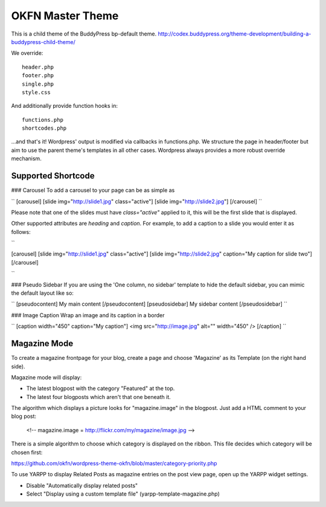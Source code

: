 =================
OKFN Master Theme
=================
This is a child theme of the BuddyPress bp-default theme. 
http://codex.buddypress.org/theme-development/building-a-buddypress-child-theme/

We override::

  header.php
  footer.php
  single.php
  style.css

And additionally provide function hooks in::

  functions.php
  shortcodes.php

...and that's it! Wordpress' output is modified via callbacks in functions.php. We structure the page in header/footer but aim to use the parent theme's templates in all other cases. Wordpress always provides a more robust override mechanism.


Supported Shortcode
-------------------

### Carousel
To add a carousel to your page can be as simple as

``
[carousel]
[slide img="http://slide1.jpg" class="active"]
[slide img="http://slide2.jpg"]
[/carousel]
``

Please note that one of the slides must have `class="active"` applied to it, this will be the first slide that is displayed.

Other supported attributes are `heading` and `caption`. For example, to add a caption to a slide you would enter it as follows:

``

[carousel]
[slide img="http://slide1.jpg" class="active"]
[slide img="http://slide2.jpg" caption="My caption for slide two"]
[/carousel]

``

### Pseudo Sidebar
If you are using the 'One column, no sidebar' template to hide the default sidebar, you can mimic the default layout like so:

``
[pseudocontent] My main content [/pseudocontent]
[pseudosidebar] My sidebar content [/pseudosidebar]
``

### Image Caption
Wrap an image and its caption in a border

``
[caption width="450" caption="My caption"]
<img src="http://image.jpg" alt="" width="450" />
[/caption]
``


Magazine Mode
-------------

To create a magazine frontpage for your blog, create a page and choose 'Magazine' as its Template (on the right hand side).

Magazine mode will display:

* The latest blogpost with the category "Featured" at the top.
* The latest four blogposts which aren't that one beneath it.

The algorithm which displays a picture looks for "magazine.image" in the blogpost. Just add a HTML comment to your blog post:

  <!-- magazine.image = http://flickr.com/my/magazine/image.jpg -->

There is a simple algorithm to choose which category is displayed on the ribbon. This file decides which category will be chosen first:

https://github.com/okfn/wordpress-theme-okfn/blob/master/category-priority.php

To use YARPP to display Related Posts as magazine entries on the post view page, open up the YARPP widget settings.

* Disable "Automatically display related posts"
* Select "Display using a custom template file" (yarpp-template-magazine.php)
